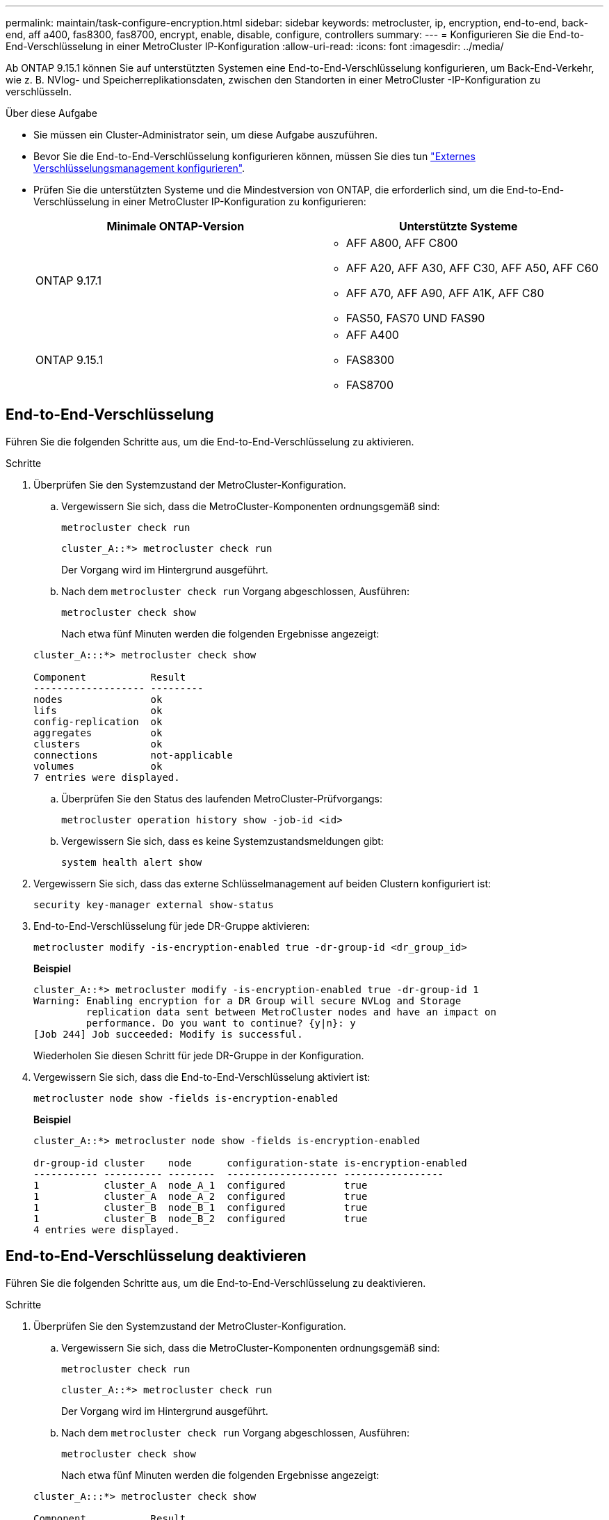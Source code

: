 ---
permalink: maintain/task-configure-encryption.html 
sidebar: sidebar 
keywords: metrocluster, ip, encryption, end-to-end, back-end, aff a400, fas8300, fas8700, encrypt, enable, disable, configure, controllers 
summary:  
---
= Konfigurieren Sie die End-to-End-Verschlüsselung in einer MetroCluster IP-Konfiguration
:allow-uri-read: 
:icons: font
:imagesdir: ../media/


[role="lead"]
Ab ONTAP 9.15.1 können Sie auf unterstützten Systemen eine End-to-End-Verschlüsselung konfigurieren, um Back-End-Verkehr, wie z. B. NVlog- und Speicherreplikationsdaten, zwischen den Standorten in einer MetroCluster -IP-Konfiguration zu verschlüsseln.

.Über diese Aufgabe
* Sie müssen ein Cluster-Administrator sein, um diese Aufgabe auszuführen.
* Bevor Sie die End-to-End-Verschlüsselung konfigurieren können, müssen Sie dies tun link:https://docs.netapp.com/us-en/ontap/encryption-at-rest/configure-external-key-management-concept.html["Externes Verschlüsselungsmanagement konfigurieren"^].
* Prüfen Sie die unterstützten Systeme und die Mindestversion von ONTAP, die erforderlich sind, um die End-to-End-Verschlüsselung in einer MetroCluster IP-Konfiguration zu konfigurieren:
+
[cols="2*"]
|===
| Minimale ONTAP-Version | Unterstützte Systeme 


 a| 
ONTAP 9.17.1
 a| 
** AFF A800, AFF C800
** AFF A20, AFF A30, AFF C30, AFF A50, AFF C60
** AFF A70, AFF A90, AFF A1K, AFF C80
** FAS50, FAS70 UND FAS90




 a| 
ONTAP 9.15.1
 a| 
** AFF A400
** FAS8300
** FAS8700


|===




== End-to-End-Verschlüsselung

Führen Sie die folgenden Schritte aus, um die End-to-End-Verschlüsselung zu aktivieren.

.Schritte
. Überprüfen Sie den Systemzustand der MetroCluster-Konfiguration.
+
.. Vergewissern Sie sich, dass die MetroCluster-Komponenten ordnungsgemäß sind:
+
[source, cli]
----
metrocluster check run
----
+
[listing]
----
cluster_A::*> metrocluster check run
----
+
Der Vorgang wird im Hintergrund ausgeführt.

.. Nach dem `metrocluster check run` Vorgang abgeschlossen, Ausführen:
+
[source, cli]
----
metrocluster check show
----
+
Nach etwa fünf Minuten werden die folgenden Ergebnisse angezeigt:

+
[listing]
----
cluster_A:::*> metrocluster check show

Component           Result
------------------- ---------
nodes               ok
lifs                ok
config-replication  ok
aggregates          ok
clusters            ok
connections         not-applicable
volumes             ok
7 entries were displayed.
----
.. Überprüfen Sie den Status des laufenden MetroCluster-Prüfvorgangs:
+
[source, cli]
----
metrocluster operation history show -job-id <id>
----
.. Vergewissern Sie sich, dass es keine Systemzustandsmeldungen gibt:
+
[source, cli]
----
system health alert show
----


. Vergewissern Sie sich, dass das externe Schlüsselmanagement auf beiden Clustern konfiguriert ist:
+
[source, cli]
----
security key-manager external show-status
----
. End-to-End-Verschlüsselung für jede DR-Gruppe aktivieren:
+
[source, cli]
----
metrocluster modify -is-encryption-enabled true -dr-group-id <dr_group_id>
----
+
*Beispiel*

+
[listing]
----
cluster_A::*> metrocluster modify -is-encryption-enabled true -dr-group-id 1
Warning: Enabling encryption for a DR Group will secure NVLog and Storage
         replication data sent between MetroCluster nodes and have an impact on
         performance. Do you want to continue? {y|n}: y
[Job 244] Job succeeded: Modify is successful.
----
+
Wiederholen Sie diesen Schritt für jede DR-Gruppe in der Konfiguration.

. Vergewissern Sie sich, dass die End-to-End-Verschlüsselung aktiviert ist:
+
[source, cli]
----
metrocluster node show -fields is-encryption-enabled
----
+
*Beispiel*

+
[listing]
----
cluster_A::*> metrocluster node show -fields is-encryption-enabled

dr-group-id cluster    node      configuration-state is-encryption-enabled
----------- ---------- --------  ------------------- -----------------
1           cluster_A  node_A_1  configured          true
1           cluster_A  node_A_2  configured          true
1           cluster_B  node_B_1  configured          true
1           cluster_B  node_B_2  configured          true
4 entries were displayed.
----




== End-to-End-Verschlüsselung deaktivieren

Führen Sie die folgenden Schritte aus, um die End-to-End-Verschlüsselung zu deaktivieren.

.Schritte
. Überprüfen Sie den Systemzustand der MetroCluster-Konfiguration.
+
.. Vergewissern Sie sich, dass die MetroCluster-Komponenten ordnungsgemäß sind:
+
[source, cli]
----
metrocluster check run
----
+
[listing]
----
cluster_A::*> metrocluster check run

----
+
Der Vorgang wird im Hintergrund ausgeführt.

.. Nach dem `metrocluster check run` Vorgang abgeschlossen, Ausführen:
+
[source, cli]
----
metrocluster check show
----
+
Nach etwa fünf Minuten werden die folgenden Ergebnisse angezeigt:

+
[listing]
----
cluster_A:::*> metrocluster check show

Component           Result
------------------- ---------
nodes               ok
lifs                ok
config-replication  ok
aggregates          ok
clusters            ok
connections         not-applicable
volumes             ok
7 entries were displayed.
----
.. Überprüfen Sie den Status des laufenden MetroCluster-Prüfvorgangs:
+
[source, cli]
----
metrocluster operation history show -job-id <id>
----
.. Vergewissern Sie sich, dass es keine Systemzustandsmeldungen gibt:
+
[source, cli]
----
system health alert show
----


. Vergewissern Sie sich, dass das externe Schlüsselmanagement auf beiden Clustern konfiguriert ist:
+
[source, cli]
----
security key-manager external show-status
----
. Deaktivieren Sie die End-to-End-Verschlüsselung für jede DR-Gruppe:
+
[source, cli]
----
metrocluster modify -is-encryption-enabled false -dr-group-id <dr_group_id>
----
+
*Beispiel*

+
[listing]
----
cluster_A::*> metrocluster modify -is-encryption-enabled false -dr-group-id 1
[Job 244] Job succeeded: Modify is successful.
----
+
Wiederholen Sie diesen Schritt für jede DR-Gruppe in der Konfiguration.

. Vergewissern Sie sich, dass die End-to-End-Verschlüsselung deaktiviert ist:
+
[source, cli]
----
metrocluster node show -fields is-encryption-enabled
----
+
*Beispiel*

+
[listing]
----
cluster_A::*> metrocluster node show -fields is-encryption-enabled

dr-group-id cluster    node      configuration-state is-encryption-enabled
----------- ---------- --------  ------------------- -----------------
1           cluster_A  node_A_1  configured          false
1           cluster_A  node_A_2  configured          false
1           cluster_B  node_B_1  configured          false
1           cluster_B  node_B_2  configured          false
4 entries were displayed.
----

